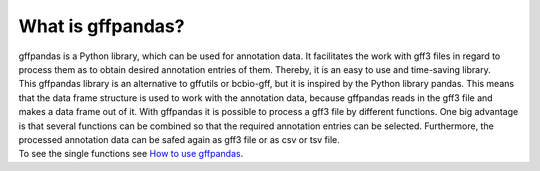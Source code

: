 What is gffpandas?
##################

| gffpandas is a Python library, which can be used for annotation data. It facilitates the work with gff3 files in regard to process them as to obtain desired annotation entries of them. Thereby, it is an easy to use and time-saving library.

| This gffpandas library is an alternative to gffutils or bcbio-gff, but it is inspired by the Python library pandas. This means that the data frame structure is used to work with the annotation data, because gffpandas reads in the gff3 file and makes a data frame out of it. With gffpandas it is possible to process a gff3 file by different functions. One big advantage is that several functions can be combined so that the required annotation entries can be selected. Furthermore, the processed annotation data can be safed again as gff3 file or as csv or tsv file.

| To see the single functions see `How to use gffpandas`__.

.. _Tutorial: file:///home/vivian/gffPandas/gffpandas/docs/build/html/tutorial.html

__ Tutorial_ 
